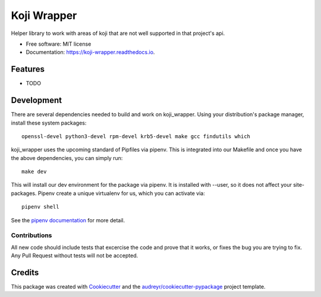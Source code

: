 ============
Koji Wrapper
============


.. image:: https://img.shields.io/pypi/v/koji_wrapper.svg
        :target: https://pypi.python.org/pypi/koji_wrapper

.. image:: https://img.shields.io/travis/release-depot/koji_wrapper.svg
        :target: https://travis-ci.org/release-depot/koji_wrapper

.. image:: https://readthedocs.org/projects/koji-wrapper/badge/?version=latest
        :target: https://koji-wrapper.readthedocs.io/en/latest/?badge=latest
        :alt: Documentation Status


.. image:: https://pyup.io/repos/github/release-depot/koji_wrapper/shield.svg
     :target: https://pyup.io/repos/github/release-depot/koji_wrapper/
     :alt: Updates



Helper library to work with areas of koji that are not well supported in that project's api.

* Free software: MIT license
* Documentation: https://koji-wrapper.readthedocs.io.


Features
--------

* TODO

Development
-----------

There are several dependencies needed to build and work on koji_wrapper.  Using
your distribution's package manager, install these system packages::

  openssl-devel python3-devel rpm-devel krb5-devel make gcc findutils which

koji_wrapper uses the upcoming standard of Pipfiles via pipenv.  This is integrated
into our Makefile and once you have the above dependencies, you can simply run::

  make dev

This will install our dev environment for the package via pipenv.  It is installed
with --user, so it does not affect your site-packages.  Pipenv create a unique virtualenv
for us, which you can activate via::

  pipenv shell

See the `pipenv documentation <https://docs.pipenv.org/>`_ for more detail.

Contributions
*************

All new code should include tests that excercise the code and prove that it
works, or fixes the bug you are trying to fix.  Any Pull Request without tests
will not be accepted.

Credits
-------

This package was created with Cookiecutter_ and the `audreyr/cookiecutter-pypackage`_ project template.

.. _Cookiecutter: https://github.com/audreyr/cookiecutter
.. _`audreyr/cookiecutter-pypackage`: https://github.com/audreyr/cookiecutter-pypackage
